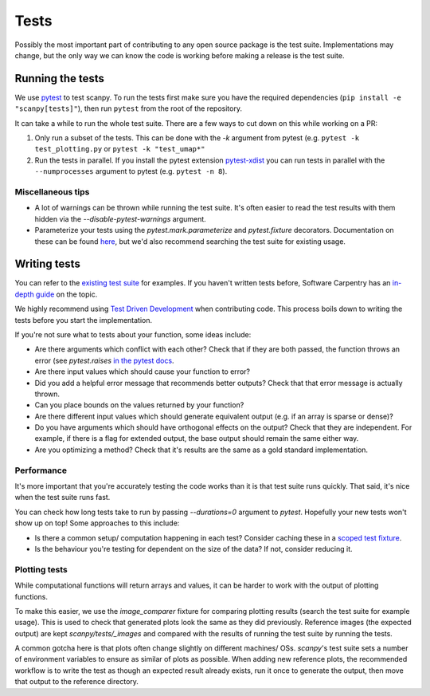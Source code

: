 .. _tests:

Tests
=====

Possibly the most important part of contributing to any open source package is the test suite.
Implementations may change, but the only way we can know the code is working before making a release is the test suite.

Running the tests
-----------------

We use `pytest <https://docs.pytest.org/en/stable/>`__ to test scanpy.
To run the tests first make sure you have the required dependencies (``pip install -e "scanpy[tests]"``), then run ``pytest`` from the root of the repository.

It can take a while to run the whole test suite. There are a few ways to cut down on this while working on a PR:

1. Only run a subset of the tests. This can be done with the `-k` argument from pytest (e.g. ``pytest -k test_plotting.py`` or ``pytest -k "test_umap*"``
2. Run the tests in parallel. If you install the pytest extension `pytest-xdist <https://github.com/pytest-dev/pytest-xdist>`__ you can run tests in parallel with the ``--numprocesses`` argument to pytest (e.g. ``pytest -n 8``).

Miscellaneous tips
~~~~~~~~~~~~~~~~~~

- A lot of warnings can be thrown while running the test suite. It's often easier to read the test results with them hidden via the `--disable-pytest-warnings` argument.
- Parameterize your tests using the `pytest.mark.parameterize` and `pytest.fixture` decorators. Documentation on these can be found `here <https://docs.pytest.org/en/stable/fixture.html>`__, but we'd also recommend searching the test suite for existing usage.

Writing tests
-------------

You can refer to the `existing test suite <https://github.com/theislab/scanpy/tree/master/scanpy/tests>`__ for examples.
If you haven't written tests before, Software Carpentry has an `in-depth guide <http://katyhuff.github.io/python-testing/>`__ on the topic.

We highly recommend using `Test Driven Development <https://en.wikipedia.org/wiki/Test-driven_development>`__ when contributing code.
This process boils down to writing the tests before you start the implementation.

If you're not sure what to tests about your function, some ideas include:

- Are there arguments which conflict with each other? Check that if they are both passed, the function throws an error (see `pytest.raises` `in the pytest docs <https://docs.pytest.org/en/stable/assert.html#assertions-about-expected-exceptions>`__.
- Are there input values which should cause your function to error?
- Did you add a helpful error message that recommends better outputs? Check that that error message is actually thrown.
- Can you place bounds on the values returned by your function?
- Are there different input values which should generate equivalent output (e.g. if an array is sparse or dense)?
- Do you have arguments which should have orthogonal effects on the output? Check that they are independent. For example, if there is a flag for extended output, the base output should remain the same either way.
- Are you optimizing a method? Check that it's results are the same as a gold standard implementation.

Performance
~~~~~~~~~~~

It's more important that you're accurately testing the code works than it is that test suite runs quickly.
That said, it's nice when the test suite runs fast.

You can check how long tests take to run by passing `--durations=0` argument to `pytest`.
Hopefully your new tests won't show up on top!
Some approaches to this include:

- Is there a common setup/ computation happening in each test? Consider caching these in a `scoped test fixture <https://docs.pytest.org/en/stable/fixture.html#sharing-test-data>`__.
- Is the behaviour you're testing for dependent on the size of the data? If not, consider reducing it.

Plotting tests
~~~~~~~~~~~~~~

While computational functions will return arrays and values, it can be harder to work with the output of plotting functions.

To make this easier, we use the `image_comparer` fixture for comparing plotting results (search the test suite for example usage).
This is used to check that generated plots look the same as they did previously.
Reference images (the expected output) are kept `scanpy/tests/_images` and compared with the results of running the test suite by running the tests.

A common gotcha here is that plots often change slightly on different machines/ OSs.
`scanpy`'s test suite sets a number of environment variables to ensure as similar of plots as possible.
When adding new reference plots, the recommended workflow is to write the test as though an expected result already exists, run it once to generate the output, then move that output to the reference directory.
